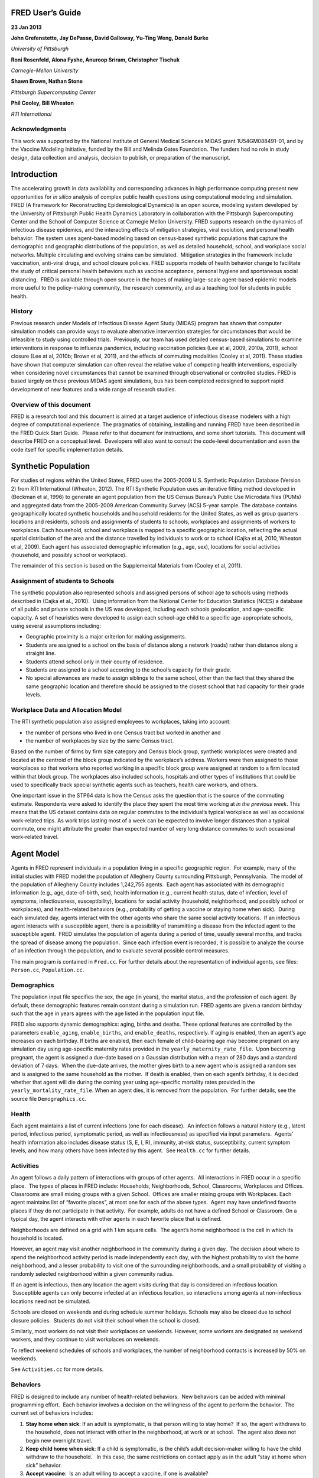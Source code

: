 
FRED User’s Guide
=================

.. image:: whitespace.pdf
   :width: 3in
   :height: 0.25in

**23 Jan 2013**

.. image:: whitespace.pdf
   :width: 3in
   :height: 0.25in

**John Grefenstette, Jay DePasse, David Galloway, Yu-Ting Weng, Donald Burke**

*University of Pittsburgh*

**Roni Rosenfeld, Alona Fyshe, Anuroop Sriram, Christopher Tischuk**

*Carnegie-Mellon University*

**Shawn Brown, Nathan Stone**

*Pittsburgh Supercomputing Center*

**Phil Cooley, Bill Wheaton**

*RTI International*

.. image:: whitespace.pdf
   :width: 3in
   :height: 4in

Acknowledgments
---------------

This work was supported by the National Institute of General Medical
Sciences MIDAS grant 1U54GM088491-01, and by the Vaccine Modeling
Initiative, funded by the Bill and Melinda Gates Foundation. The funders
had no role in study design, data collection and analysis, decision to
publish, or preparation of the manuscript.

.. raw:: pdf

    PageBreak

Introduction
============

The accelerating growth in data availability and corresponding advances
in high performance computing present new opportunities for *in silico*
analysis of complex public health questions using computational modeling
and simulation. FRED (A Framework for Reconstructing Epidemiological
Dynamics) is an open source, modeling system developed by the University
of Pittsburgh Public Health Dynamics Laboratory in collaboration with
the Pittsburgh Supercomputing Center and the School of Computer Science
at Carnegie Mellon University. FRED supports research on the dynamics of
infectious disease epidemics, and the interacting effects of mitigation
strategies, viral evolution, and personal health behavior. The system
uses agent-based modeling based on census-based synthetic populations
that capture the demographic and geographic distributions of the
population, as well as detailed household, school, and workplace social
networks. Multiple circulating and evolving strains can be simulated.
 Mitigation strategies in the framework include vaccination, anti-viral
drugs, and school closure policies. FRED supports models of health
behavior change to facilitate the study of critical personal health
behaviors such as vaccine acceptance, personal hygiene and spontaneous
social distancing.  FRED is available through open source in the hopes
of making large-scale agent-based epidemic models more useful to the
policy-making community, the research community, and as a teaching tool
for students in public health.

History
-------

Previous research under Models of Infectious Disease Agent Study (MIDAS)
program has shown that computer simulation models can provide ways to
evaluate alternative intervention strategies for circumstances that
would be infeasible to study using controlled trials.  Previously, our
team has used detailed census-based simulations to examine interventions
in response to influenza pandemics, including vaccination policies (Lee
at al, 2009, 2010a, 2011), school closure (Lee at al, 2010b; Brown et
al, 2011), and the effects of commuting modalities (Cooley at al, 2011).
These studies have shown that computer simulation can often reveal the
relative value of competing health interventions, especially when
considering novel circumstances that cannot be examined through
observational or controlled studies. FRED is based largely on these
previous MIDAS agent simulations, bus has been completed redesigned to
support rapid development of new features and a wide range of research
studies.

Overview of this document
-------------------------

FRED is a research tool and this document is aimed at a target audience
of infectious disease modelers with a high degree of computational
experience. The pragmatics of obtaining, installing and running FRED
have been described in the FRED Quick Start Guide.  Please refer to that
document for instructions, and some short tutorials.  This document will
describe FRED on a conceptual level.  Developers will also want to
consult the code-level documentation and even the code itself for
specific implementation details.

.. raw:: pdf

    PageBreak

Synthetic Population
====================

For studies of regions within the United States, FRED uses the 2005-2009
U.S. Synthetic Population Database (Version 2) from RTI International
(Wheaton, 2012). The RTI Synthetic Population uses an iterative fitting
method developed in (Beckman et al, 1996) to generate an agent
population from the US Census Bureau’s Public Use Microdata files (PUMs)
and aggregated data from the 2005-2009 American Community Survey (ACS)
5-year sample. The database contains geographically located synthetic
households and household residents for the United States, as well as
group quarters locations and residents, schools and assignments of
students to schools, workplaces and assignments of workers to
workplaces. Each household, school and workplace is mapped to a specific
geographic location, reflecting the actual spatial distribution of the
area and the distance travelled by individuals to work or to school
(Cajka et al, 2010, Wheaton et al, 2009). Each agent has associated
demographic information (e.g., age, sex), locations for social
activities (household, and possibly school or workplace).

The remainder of this section is based on the Supplemental Materials
from (Cooley et al, 2011).

Assignment of students to Schools
---------------------------------

The synthetic population also represented schools and assigned persons
of school age to schools using methods described in (Cajka et al.,
2010).  Using information from the National Center for Education
Statistics (NCES) a database of all public and private schools in the US
was developed, including each schools geolocation, and age-specific
capacity. A set of heuristics were developed to assign each school-age
child to a specific age-appropriate schools, using several assumptions
including:

-  Geographic proximity is a major criterion for making assignments.

-  Students are assigned to a school on the basis of distance along a
   network (roads) rather than distance along a straight line.

-  Students attend school only in their county of residence.

-  Students are assigned to a school according to the school’s capacity
   for their grade.

-  No special allowances are made to assign siblings to the same school,
   other than the fact that they shared the same geographic location and
   therefore should be assigned to the closest school that had capacity
   for their grade levels.

Workplace Data and Allocation Model
-----------------------------------

The RTI synthetic population also assigned employees to workplaces,
taking into account:

-  the number of persons who lived in one Census tract but worked in
   another and

-  the number of workplaces by size by the same Census tract.

Based on the number of firms by firm size category and Census block
group, synthetic workplaces were created and located at the centroid of
the block group indicated by the workplace’s address. Workers were then
assigned to those workplaces so that workers who reported working in a
specific block group were assigned at random to a firm located within
that block group. The workplaces also included schools, hospitals and
other types of institutions that could be used to specifically track
special synthetic agents such as teachers, health care workers, and
others.

One important issue in the STP64 data is how the Census asks the
question that is the source of the commuting estimate. Respondents were
asked to identify the place they spent the most time working at *in the
previous week*. This means that the US dataset contains data on regular
commutes to the individual’s typical workplace as well as occasional
work-related trips. As work trips lasting most of a week can be expected
to involve longer distances than a typical commute, one might attribute
the greater than expected number of very long distance commutes to such
occasional work-related travel.

.. raw:: pdf

    PageBreak

Agent Model
===========

Agents in FRED represent individuals in a population living in a
specific geographic region.  For example, many of the initial studies
with FRED model the population of Allegheny County surrounding
Pittsburgh, Pennsylvania.  The model of the population of Allegheny
County includes 1,242,755 agents.  Each agent has associated with its
demographic information (e.g., age, date-of-birth, sex), health
information (e.g., current health status, date of infection, level of
symptoms, infectiousness, susceptibility), locations for social activity
(household, neighborhood, and possibly school or workplaces), and
health-related behaviors (e.g., probability of getting a vaccine or
staying home when sick).  During each simulated day, agents interact
with the other agents who share the same social activity locations.  If
an infectious agent interacts with a susceptible agent, there is a
possibility of transmitting a disease from the infected agent to the
susceptible agent.  FRED simulates the population of agents during a
period of time, usually several months, and tracks the spread of disease
among the population.  Since each infection event is recorded, it is
possible to analyze the course of an infection through the population,
and to evaluate several possible control measures.          

The main program is contained in ``Fred.cc``. For further details about
the representation of individual agents, see files: ``Person.cc``,
``Population.cc``.

Demographics
------------

The population input file specifies the sex, the age (in years), the
marital status, and the profession of each agent. By default, these
demographic features remain constant during a simulation run. FRED
agents are given a random birthday such that the age in years agrees
with the age listed in the population input file.

FRED also supports dynamic demographics: aging, births and deaths. These
optional features are controlled by the parameters ``enable_aging``,
``enable_births``, and ``enable_deaths``, respectively. If aging is
enabled, then an agent’s age increases on each birthday. If births are
enabled, then each female of child-bearing age may become pregnant on
any simulation day using age-specific maternity rates provided in the
``yearly_maternity_rate_file``.  Upon becoming pregnant, the agent is
assigned a due-date based on a Gaussian distribution with a mean of 280
days and a standard deviation of 7 days.  When the due-date arrives, the
mother gives birth to a new agent who is assigned a random sex and is
assigned to the same household as the mother.  If death is enabled, then
on each agent’s birthday, it is decided whether that agent will die
during the coming year using age-specific mortality rates provided in
the ``yearly_mortality_rate_file``. When an agent dies, it is removed
from the population.  For further details, see the source file
``Demographics.cc``.

Health
------

Each agent maintains a list of current infections (one for each
disease).  An infection follows a natural history (e.g., latent period,
infectious period, symptomatic period, as well as infectiousness) as
specified via input parameters.  Agents’ health information also
includes disease status (S, E, I, R), immunity, at-risk status,
susceptibility, current symptom levels, and how many others have been
infected by this agent.  See ``Health.cc`` for further details.

Activities
----------

An agent follows a daily pattern of interactions with groups of other
agents.  All interactions in FRED occur in a specific place.  The types
of places in FRED include: Households, Neighborhoods, School,
Classrooms, Workplaces and Offices. Classrooms are small mixing groups
with a given School.  Offices are smaller mixing groups with Workplaces.
Each agent maintains list of “favorite places”, at most one for each of
the above types.  Agent may have undefined favorite places if they do
not participate in that activity.  For example, adults do not have a
defined School or Classroom. On a typical day, the agent interacts with
other agents in each favorite place that is defined.

Neighborhoods are defined on a grid with 1 km square cells.  The agent’s
home neighborhood is the cell in which its household is located.

However, an agent may visit another neighborhood in the community
during a given day.  The decision about where to spend the neighborhood
activity period is made independently each day, with the highest
probability to visit the home neighborhood, and a lesser probability to
visit one of the surrounding neighborhoods, and a small probability of
visiting a randomly selected neighborhood within a given community
radius.

If an agent is infectious, then any location the agent visits during
that day is considered an infectious location.  Susceptible agents can
only become infected at an infectious location, so interactions among
agents at non-infectious locations need not be simulated.

Schools are closed on weekends and during schedule summer holidays.
Schools may also be closed due to school closure policies.  Students do
not visit their school when the school is closed.

Similarly, most workers do not visit their workplaces on weekends.
However, some workers are designated as weekend workers, and they
continue to visit workplaces on weekends.

To reflect weekend schedules of schools and workplaces, the number of
neighborhood contacts is increased by 50% on weekends.

See ``Activities.cc`` for more details.

Behaviors
---------

FRED is designed to include any number of health-related behaviors.  New
behaviors can be added with minimal programming effort.  Each behavior
involves a decision on the willingness of the agent to perform the
behavior.  The current set of behaviors includes:

#. **Stay home when sick**: If an adult is symptomatic, is that person
   willing to stay home?  If so, the agent withdraws to the household,
   does not interact with other in the neighborhood, at work or at
   school.  The agent also does not begin new overnight travel.

#. **Keep child home when sick**: If a child is symptomatic, is the
   child’s adult decision-maker willing to have the child withdraw to
   the household.   In this case, the same restrictions on contact apply
   as in the adult “stay at home when sick” behavior.

#. **Accept vaccine**:  Is an adult willing to accept a vaccine, if one
   is available?

#. **Accept vaccine for child**: This is the adult’s willingness to have
   a child vaccinated.

#. **Accept another vaccine dose**: If a vaccine requires more than one
   dose, is the agent willing to accept an additional dose?

#. **Accept another vaccine does for child**:  Same as above, but the
   decision is made by an adult on behalf of a child.

Future behaviors may include: wearing a face mask; taking anti-viral
prophylaxis; staying home when well; keeping children home when well;
avoiding travel; avoiding neighborhood contacts; hand-washing; and
others.

Adult Decision-makers for Children
~~~~~~~~~~~~~~~~~~~~~~~~~~~~~~~~~~

The FRED synthetic population includes information giving the
relationship of each member of the household to the Householder
(typically, the owner of the house or the head of the household.)  This
information is used to assign an adult in the household as the
responsible decision-maker for the health-related behaviors of each
child in the household.  The rules for selecting the adult
decision-maker for each child are as follows:

#. If the Householder is the parent (natural parent, adoptive parent,
   step-parent) of the child, then the Householder is designated the
   child’s decision-maker.

#. If the Householder is the grandparent of the child and there is an
   adult in the householder who is a child of the Householder, then the
   first such adult is designated as the decision-maker for the child.
    Note that the household relationship data does not provide enough
   information to determine whether such an adult is actually the parent
   of the child in question.

#. If the Householder is the grandparent of the child and not plausible
   adult parent is present in the household, then the Householder is
   designated the decision-maker for the child.

#. Otherwise, a random adult in the household is designated as the
   decision-maker for the child.

The rules above permit multiple decision-makers per household.  No
preference is made on the basis of sex or age, other than that each
decision-maker is an adult (i.e., at least 18 years old.)

Behavior Strategies
~~~~~~~~~~~~~~~~~~~

How real people make health decisions is an active area of research
without an obvious consensus theory.  Indeed, it seems likely that
different people use different methods to come to decisions about
health-related behavior. FRED agents can apply a variety of strategies
to determine their willingness to adopt a given behavior. Each agent may
revisit its willingness to perform the give behavior. Thus each strategy
specification includes a frequency parameter that determines how often
agents make decisions about their willingness to perform the behavior.

#. **Refuse**: Agent is never willing to perform the given behavior.

#. **Accept**: Agent is always willing to perform the given behavior.

#. **Flip Behavior**: Agent is assigned a fixed probability *p* of being
   willing to perform the given behavior.  The agent revisits its
   willingness to perform the behavior according to the frequency
   parameter.

#. **Imitate Prevalence**:  The agent is assigned an initial probability
   *p* of being willing to perform the given behavior. The agent
   revisits its willingness to perform the behavior according to the
   frequency parameter.  When reconsidering the decision, the agent
   estimates the prevalence of willingness among the agents in its
   social networks: household, neighborhood, school and workplace. The
   estimate is a weighted average of the actual prevalence in each
   group.  Given the weighted estimate, the agent adjusts its
   probability *p* toward the perceived prevalence.  For example, if the
   agent perceives that the prevalence of willingness is 0.75, then it
   adjusts its own probability to be closer to 0.75.

#. **Imitate Consensus:** This strategy is similar to the Imitate
   Prevalence except that if the weighted estimate of prevalence exceeds
   a threshold, the agent adjusts its probability *p* toward 1;
   otherwise the agent adjusts its probability toward 0.  For example,
   if the agent’s threshold is 0.5, then if the agent perceives that the
   majority of its associates is willing to perform the behavior then
   the agent becomes more likely to accept the behavior; otherwise the
   agent becomes more likely to refuse the behavior.

#. **Imitate by Count**:  This strategy is similar to the Imitate
   Consensus except that if the weighted number of nearby agents exceeds
   a threshold, the agent adjusts its probability *p* toward 1;
   otherwise the agents adjusts its probability toward 0.  For example,
   if the agent’s threshold is 3.0, then if the agent perceives that at
   least three its associates is willing to perform the behavior then
   the agent becomes more likely to accept the behavior; otherwise the
   agent becomes more likely to refuse the behavior.

#. **Health Belief Model**:  According the Health Belief Model, people
   make health behavior decision based on several specific
   considerations: susceptibility, severity, benefits, and barriers.

   #. *Perceived Susceptibility* refers to the person estimate of how
      likely he or she is to become adversely affected by the disease or
      condition;

   #. *Perceived Severity* refers to the level of adverse consequences
      that are likely if the person become affected;

   #. *Perceived Benefits* refers to the estimated protective effects of
      the behavior; and

   #. *Perceived Barriers* refers to the conditions that may prevent the
      agent from perform the behavior.

These constructs are clearly specific to the particular health behavior
under consideration, so including an HBM strategy for a particular
behavior in FRED requires customized programming.  However, once the
perceptions are computed, they can be combined into a decision rule
using formulas developed by David Durham (Durham, 2010).  These formulas
have been implemented in the FRED Behavior module, and are controlled by
run-time parameters. (See Parameters Section.)

Each agent is assigned a strategy independently for each behavior
defined for that agent.

Population-Level Market Shares
~~~~~~~~~~~~~~~~~~~~~~~~~~~~~~

For each behavior in FRED, the user may specify the fraction of the
population using each strategy for that behavior.  For example, it might
be desirable to investigate the effect of varying the fraction of the
population using the **Accept**, **Refuse**, and **Imitate Consensus**
strategies. The user can specify a given distribution, for example,
20% of the population adopts the **Accept** strategy, 30% adopts the
**Refuse** strategy, and 50% adopt the **Imitate Consensus** strategy
for a given behavior.  The share of the population can be specified
separately for each behavior.

See files ``Behavior.cc``, ``Health_Belief_Model.cc`` and
``Random_Behavior_Model.cc`` for further details.

.. raw:: pdf

    PageBreak

Place Model
===========

All infections in FRED are transmitted from one agent to another in some
particular place. The types of places in FRED include: Households,
Neighborhoods, School, Classrooms, Workplaces and Offices. The synthetic
population files specify the households, school and workplaces in the
modeled region. Neighborhoods, classrooms, and office are created by
FRED using the methods described below.

Neighborhoods are defined on a grid with 1 km square cells.  The agent’s
home neighborhood is the cell in which its household is located.
However, an agent may visit another neighborhood in the community during
a given day. (See Agent Model section.)

Classrooms are small mixing groups with a given school.  Classrooms are
defined by dividing up all the students who attend a given school into
separate age groups.  Each age group is divided into classroom groups of
up to 40 students.  A student interacts with the students assigned to
the same classroom for the entire school year.  A student also interacts
(with a separate probability) with all the students attending the same
school.

Offices are small mixing groups with a given workplace.  Offices are
defined by dividing up all the workers in a given workplace groups of up
to 50 workers.  A worker interacts with the other workers in the same
office, and, with a separate rate, with all workers in the same
workplace.

School and classrooms are closed on weekends, during scheduled summer
breaks, and possibly due to school closure policies.

For further details, see files: ``Place_List.cc``, ``Place.cc``,
``Household.cc``, ``Neighborhood.cc``, ``School.cc``, ``Classroom.cc``,
``Workplace.cc``, ``Office.cc``.

.. raw:: pdf

    PageBreak

Disease Model
=============

FRED supports multiple diseases circulating in the same population.
Each Disease has separate parameters specifying transmissibility,
mortality rate, its natural history (e.g., latent period, infectious
period, symptomatic period). See ``Disease.cc``

Each disease has an associated Epidemic object that keeps track of
population level statistics associated with the disease, such as the
number of agents that are Susceptible, Exposed, Infectious and
Recovered. The Epidemic object prints out the daily reports to the
output file. See ``Epidemic.cc``.

Transmission Model
------------------

The core phenomenon of an epidemic in FRED is the spread of an infection
from one agent to another in a particular place. Each type of place
represents a distinct environment for the spread of infection. Each
type of place is characterized by two sets of numeric parameters:

-  the number of contacts per infectious person per day, and

-  the probability that a contact transmits an infection

The number of contacts per day for each type of place is a tunable
parameter, and is set through the process described in the Calibration
Section.

The transmission probability for a give place type generally depends on
the age of the infectious person and the susceptible person.  These are
specified as vector input parameters.

The key method implementing infection is called
``Place::spread_infection()`` in ``Place.cc``. This method is called
once a day for each infectious place (having at least one infectious
visitor). The method follows the following procedure:

::

  For each infectious person i, the expected number of contacts is:
      Num_contacts(i) = Trans(D) * CR(P) * Inf(i) * S(P)/N(P)
      where:
	Trans(D) = the transmissibility factor for disease D,
      	CR(P) = the contact rate for place P,
      	Inf(i) = the infectivity of agent i,
      	S(P) = the number of susceptible agents visiting place P, and
      	N(P) = the number of total agents who usually visit place P

  For contact number 1 .. Num_contacts(i)
    pick a susceptible agent j from today’s visitors;
    let PROB = Trans_prob(i.j) \* Sus(j)
    where
	Trans_prob(i.j) = the transmission probability from i to j, and
	Sus(j) = the susceptibility of agent j.
    If a random number R is less than PROB, then agent i infects agent j.

For further details, see ``Place.cc``, ``Household.cc``

Pandemic influenza model parameterization
-----------------------------------------

FRED is parameterized for a default pandemic influenza strain following
the process described in (Cooley P, Brown S, Cajka J, Chasteen B,
Ganapathi L, Grefenstette J, Hollingsworth CR, Lee BY, Levine B, Wheaton
WD, Wagener DK. The Role of Subway Travel in an Influenza Epidemic: A
New York City Simulation. J Urban Health. 2011 Aug 9. [Epub ahead of
print] PubMed PMID: 21826584.)  Paraphrasing the Supplementary Material
from (Cooley et al, 2011):

The pandemic was assumed to have the age-dependent attack rate pattern
of the historical 1957-8 “Asian” influenza A (H2N2), see Longini et al.
 Accordingly, we calibrated our model using the Ferguson et al. approach
from historical (1957–58, 1968–69) influenza pandemics. We specifically
used the 30–70 rule developed by Ferguson et al. in which 70% of all
transmission occurred outside the household: 33% in the general
community and 37% in schools and workplaces.

Following (Cooley et al, 2011), we adopted that additional requirement
that transmission rates in schools are double those in workplaces.
Calibrating the model involved targeting an epidemic with a 33% attack
rate (AR) consistent with the age specific parameters derived from the
1957-58 pandemic. Daily contact rates were treated as endogenous
parameters and were interpreted as the daily contact rates that
reproduced a pandemic with a 33% AR in a population with no acquired
immunity and satisfied the 30–70 rule. Therefore, our estimated contact
patterns produced an epidemic designed to be similar in transmissibility
to the 1957–58 epidemic with an AR of 33% and a basic reproductive rate
(R0) of approximately 1.4.

The calibration process using the Allegheny County synthetic population
results in the following default parameters::

	neighborhood_contacts[0] = 42.478577
	school_contacts[0] = 14.320478
	workplace_contacts[0] = 1.589467

By default, the contact rates for classrooms are double those for the
school in general.  Likewise, the contact rates for office are double
those for workplaces in general.  These heuristic are based on the idea
that individuals sustain more contacts within thei smaller mixing groups
at school and at work.

As in (Cooley et al, 2011) we assumed that 50% of sick individual stay
at home and do not interact with anyone outside of the household. Note
that our default school absentee rate is generally lower than other
models (e.g., Ferguson et al. use a 90% absentee rate). Additionally, we
assumed that all community contacts increase by 50% on weekends.

Contacts within Household
~~~~~~~~~~~~~~~~~~~~~~~~~

Calibration to the 30-70 target criteria was impossible unless within
household contacts were treated differently than other locations.
Following (Cooley at al, 2011), we assumed that each pair of agents
within a household make contact each day with a specified probability.
This probability is tunes as part of the calibration step to achieve
the 30-70 target distribution. The resulting contact probability for
Allegheny County is::

	  household_contacts[0] = 0.198226

.. raw:: pdf

    PageBreak

Interventions
=============

Vaccines
--------

FRED provides a fairly robust capability for simulating the use of
vaccines during a pandemic.  Multiple vaccines can be simulated
simultaneously, with differing administration schedules and target
groups, and with different efficacies.  Each vaccine can also have
multiple doses and be restricted by age.  It is also possible to model
varied vaccines schedules by day.   Prioritization by age groups, or by
ACIP recommendation is available with the capability to vaccinate only
the priority group.  Currently, vaccines can only be applied to one
disease.

Vaccines in FRED are currently modeled as so-called “all or nothing”
vaccines.  Each vaccine is given an age-specific efficacy and efficacy
delay.  When an agent takes a vaccine, there is a random draw to
determine whether the vaccine will be efficacious for that agent.  If it
is not, then the vaccine has no effect until another vaccine or dose is
administered.  If the vaccine dose is efficacious, then the agent will
become immune to the disease after the specified efficacy delay.  As in
real life, the agent has no knowledge as to whether their dose of
vaccine was efficacious, and so if they are exposed after a failed
vaccine or during the delay period, they may get sick from the disease.

Vaccination programs currently implemented can be thought of as mass
vaccination strategies.  At the beginning of the simulation, a set of
queues is set up based on prioritization of the agents.  These queues
are then randomized and as vaccines are put into the system, agents can
choose whether or not to accept a vaccine.  To determine this decision,
the simulation can use a straight coverage probability, or a more
complex behavioral model.  Heads of households can make decisions for
younger members.

Antiviral drugs
---------------

TBD.

School closure
--------------

FRED includes two school closure policies: global and individual. There
are two triggers for the global school closure policy
(``school_closure_policy = global``). First, all schools decide to close
on the simulation day specified by the parameter ``school_closure_day``,
unless that parameter is negative. Second, all schools decide to close
if the population attack rate exceeds a threshold
(``school_closure_threshold``). With either trigger, school closure is
delayed by a number of days indicated by parameter
``school_closure_delay``. Schools reopen after a number of days
indicated by parameter ``school_closure_period``.

If the individual school closure policy is selected
(``school_closure_policy = individual``), then each school is closed if
the attack rate within the school exceeds a threshold
(``school_closure_threshold``). School closure is delayed by a number of
days indicated by parameter ``school_closure_delay``. Schools reopen
after a number of days indicated by parameter ``school_closure_period``,
but may close again if the school attack rate exceeds the threshold.

The default is no school closure policy: ``school_closure_policy =
none``

School are always closed on weekends. All schools also close for the
summer if the parameter ``school_summer_schedule`` is set. In that case,
schools are closed between the dates specified by parameters
``school_summer_start`` and ``school_summer_end``, inclusive.

For details, see ``School.cc``.

Future Interventions
--------------------

It is planned to include other interventions in FRED, including:
quarantine; travel restrictions; environmental interventions (e.g.,
vector control); behavioral changes; official announcements and
warnings; and education campaigns.

.. raw:: pdf

    PageBreak

Geography and Travel
====================

FRED represents geography as a hierarchy of fixed square grids.
Currently there are three layers in the hierarchy, called Large Grid,
Grid, and Small Grid.

The Large Grid consists of 20km x 20km cells by default. The Large Grid
is aligned global geo-coordinate system. Cells in the Large Grid store
the population count for the cell, along with a vector of all persons
residing in that cell. The Large Grid can also be used to store
climate or other environmental profiles (see **Seasonality** below).

The medium grid, called ``Grid``, consists of 1km x 1km cells by default.
 These cells function as neighborhood units, and store information about
the preferred schools and workplaces attended by people living with the
cells. This information is used when agents need to change schools, or
leave school and start to work.

The Small Grid consists of 10m x 10m cells.  In the future, these cells
will store fine-resolution information like the number of mosquitoes and
the presence of water containers.

For further details, see source files: ``Large_Grid.cc``, ``Large_Cell.cc``,
``Grid.cc``, ``Cell.cc``, ``Small_Grid.cc``, ``Small_Cell.cc``.

As an optional feature, agents can travel overnight for one or more
days.  When an agent is on overnight travel, the traveling agent (called
the “visitor”) resides in the household associated with another agent
(called the “visited agent”).  The visitor interacts with agents in the
visited agent’s household and neighborhood.  If the visitor is employed,
then the visitor also interacts with the visited agent’s office and
workplace.  Visitors do not attend school while traveling.

If travel is enabled, two additional input files are required, a cell
population file and a trip list file.  The cell population file contains
the total population for each cell, considering the entire U.S.
population.  The trip list file contains a large sample of trips from
one cell to another.  This file covers the entire U.S.  The trip file
can contain samples based on data obtained from air travel databases or
from any other source considered appropriate. The current default is a
sample of 5 million cell-to-cell trips based on a gravity model of
travel, using the formula::

	Prob_travel(i,j) = Pop(i) * Pop(j) / (K * Distance(i,j))

where ``Pop(i)`` is the total population residing in cell ``i`` (derived from
the entire U.S. synthetic population), ``Distance(i,j)`` is the distance in
kilometers between the center of cells ``i`` and ``j``, and ``K`` is a normalization
factor so that ``Prob_travel(i,j)`` sums to 1.0.  Given the pdf defined by
the above formula, we select 5 million trips (with replacement) and
store these in the trip list file.

During the ``Travel::setup()`` method, the trip list sample is read, and
those trips involving the model region are retained.  The number of
daily trips involving the population in the model region is proportional
to the fraction of the retained trips.  The goal is that the expected
number of overnight trips involving agents in the modeled regions
remains invariant, regardless of the size of the model region.

The cell population file is used to set the probability of initiating a
trip between two cells.  If a trip between cells ``i`` and ``j`` is selected, it
is only initiated with probability ``dens(i) * dens(j)``, where ``dens(i)`` is
the fraction of the total population in cell ``i`` that actually occurs in
the synthetic population for the current model region.  For example, if
cell ``i`` is on the border of the model region and happens to contains only
50% of the entire cell population according to the current model
population, then the probability of any trip to or from cell ``i`` is
reduced by 50%.

.. raw:: pdf

    PageBreak

Seasonality and Climate
=======================

It is possible to alter the transmissibility of diseases througout the
simulation run.  A time-series profile of seasonality values that are
used to scale the disease transmissibility is specified with the
parameter ``seasonality_timestep_file``.  This file allows recurring
seasonal forcing patterns to be given using Month-Day calendar dates or
'simulation days'.  Optionally, the seasonality multiplier may be varied
over FRED's **Large Grid** layer.  The format of the
``seasonality_timestep_file`` is similar to that of the
``multistrain_timestep_file`` and is described in detail below.

Seasonality vs. Climate
-----------------------

The Seasonality feature of FRED has two basic modes of operation: the
default in which the seasonality values are interpreted simply as direct
multipliers to transmissibility and another ('**climate mode**') in
which the values in the profile are interpreted as absolute (specific)
humidity and transformed according to a Disease-specific function
hardcoded in the **Disease** class.

The default function found in ``Disease.cc`` is::

    multiplier = exp(((seasonality_Ka * seasonality_value) + seasonality_Kb)) + seasonality_min

The parameters govern the interpretation of the values given in the 
``seasonality_timestep_file`` are described in below.

.. raw:: pdf

    PageBreak

Run-time Parameters
===================

The run-time parameters for FRED are contained in two parameter files.
The first file is ``$FRED_HOME/input_files/params.default`` and
contains the default values of all defined run-time parameters. This
file should not be modified by the user. The second file is usually called
``params`` and contains any parameter values that override the default
values. The ``params`` file must exist but it may be empty.

Both files have the same format. Lines that begin with a ``#`` character
are considered comments and are ignored. Parameters with scalar values
are specified with lines of the form:

``<name> = <value>``

For example::

  days = 100
  diseases = 1
  city = Pittsburgh, PA

Some parameters are vector valued, in which case the format is:

``<`` *name* ``> = <`` *size* ``>`` *v_1 v_2 ... v_size*

For example::

  # cdf of trip duration in days
  travel_duration = 6 0 0.2 0.4 0.6 0.8 1.0

If a parameter appears more than once in a parameter file, the last
setting takes precedence. If a parameter appears in both
``params.default`` and ``params``, the value in ``params`` overrides the
value in ``params.default``.

Simulation Setup Parameters
---------------------------

Table 5.1: Simulation Setup Parameters
~~~~~~~~~~~~~~~~~~~~~~~~~~~~~~~~~~~~~~

+---------------------------------------+----------+---------------------------------------------------------------------------------+
| Parameter = <default value>           | Type     | Definition and Notes                                                            |
+=======================================+==========+=================================================================================+
| ``diseases = 1``                                                                                                                   |
+---------------------------------------+----------+---------------------------------------------------------------------------------+
|                                       | int      | The number of diseases circulating in the population. Any  number of diseases   |
|                                       |          | is allowed.  Runtime and memory required is proportional to the number of       |
|                                       |          | diseases.                                                                       |
+---------------------------------------+----------+---------------------------------------------------------------------------------+
| ``days = 240``                                                                                                                     |
+---------------------------------------+----------+---------------------------------------------------------------------------------+
|                                       | int      | The number of days in a single simulation run. FRED runs for the given number   |
|                                       |          | of days regardless of the epidemic state (that is, FRED  does not stop early    |
|                                       |          | if no one is currently infected.)                                               |
+---------------------------------------+----------+---------------------------------------------------------------------------------+
| ``seed = 123456``                                                                                                                  |
+---------------------------------------+----------+---------------------------------------------------------------------------------+
|                                       | int      | The seed for the random number generator. The seed values for all runs of the   |
|                                       |          | simulation are based on the initial seed and the run number, and are            |
|                                       |          | independent of the number of random numbers generated in other runs.            |
+---------------------------------------+----------+---------------------------------------------------------------------------------+
| ``start_date = 2012-01-02``                                                                                                        |
+---------------------------------------+----------+---------------------------------------------------------------------------------+
|                                       | string   | Simulation start date in the format YYYY-MM-DD.                                 |
+---------------------------------------+----------+---------------------------------------------------------------------------------+
| ``rotate_start_date = 0``                                                                                                          |
+---------------------------------------+----------+---------------------------------------------------------------------------------+
|                                       | int      | Whether to rotate through 7 start dates on multiple runs                        |
+---------------------------------------+----------+---------------------------------------------------------------------------------+
| ``reseed_day = -1``                                                                                                                |
+---------------------------------------+----------+---------------------------------------------------------------------------------+
|                                       | int      | If ``reseed_day > -1``, start each run with the same random seed and then reset |
|                                       |          | the seed at day reseed_day. The effect is that the initial days will follow the |
|                                       |          | same trajectory, but the simulations will follow independent trajectories       |
|                                       |          | starting on ``reseed_day``. This permits estimation of conditional variance.    |
+---------------------------------------+----------+---------------------------------------------------------------------------------+
| ``use_mean_latitude = 0``                                                                                                          |
+---------------------------------------+----------+---------------------------------------------------------------------------------+
|                                       | int      | If ``use_mean_latitude = 1``, then the mean latitude in the households file     |
|                                       |          | is used for the planar projection from (longitude,latitude) to (x,y)            |
|                                       |          | coordinates.  This is recommended for regions substantially North or South      |
|                                       |          | from the US mean latitude.  If set to 0 (the default), then the mean US         |
|                                       |          | latitude is used.                                                               |
+---------------------------------------+----------+---------------------------------------------------------------------------------+
| ``grid_large_cell_size = 20.0``                                                                                                    |
+---------------------------------------+----------+---------------------------------------------------------------------------------+
|                                       | float    | Size of large-scale grid cells in km.                                           |
+---------------------------------------+----------+---------------------------------------------------------------------------------+
| ``grid_cell_size = 1.0``                                                                                                           |
+---------------------------------------+----------+---------------------------------------------------------------------------------+
|                                       | float    | Size of normal grid cells in km.                                                |
+---------------------------------------+----------+---------------------------------------------------------------------------------+
| ``grid_small_cell_size = 0.1``                                                                                                     |
+---------------------------------------+----------+---------------------------------------------------------------------------------+
|                                       | float    | Size of high resolution grid cells in km.                                       |
+---------------------------------------+----------+---------------------------------------------------------------------------------+
| ``enable_small_grid = 0``                                                                                                          |
+---------------------------------------+----------+---------------------------------------------------------------------------------+
|                                       | int      | If set, enables the high resolution geographical grid.                          |
+---------------------------------------+----------+---------------------------------------------------------------------------------+


Synthetic Population Parameters
-------------------------------

::

	# defaults to Allegheny County Population (Ver 2)
	synthetic_population_directory = $FRED_HOME/populations
	synthetic_population_id = 2005_2009_ver2_42003
	
	# If a city is named it overrides the synthetic_population_id parameter.
	# The city format is "name state_abbrevation", such as:
	# city = Pittsburgh PA
	city = none
	
	# If a county is named but a city is not, the county overrides the
	# synthetic_population_id parameter.
	# The county format is "name state_abbrevation", such as:
	# county = Allegheny County PA
	county = none
	
	# If a city or county is named, the pop_version_prefix will be prepended
	# to the FIPS code to form the synthetic_population_id
	synthetic_population_version = 2005_2009_ver2
	
	# If set, then all workers who have a workplace outside the location file
	# are assigned a random workplace in the location file.
	enable_local_workplace_assignment = 0
	
	# Neighborhood Activities
	community_distance = 20
	community_prob = 0.1
	home_neighborhood_prob = 0.5
	
	# Aging, Births and Deaths
	enable_aging = 0
	enable_births = 0
	enable_deaths = 0 
	enable_mobility = 0 
	enable_migration = 0 
	yearly_mortality_rate_file = none
	# yearly_mortality_rate_file = $FRED_HOME/input_files/mortality_rate.txt
	yearly_mobility_rate_file = none
	# yearly_mobility_rate_file = $FRED_HOME/input_files/mobility_rate.txt
	yearly_birth_rate_file = none
	# yearly_birth_rate_file = $FRED_HOME/input_files/birth_rate.txt
	birth_rate_multiplier = 1



Input File Parameters
---------------------

FRED requires several input files to describe the population of agents
and the locations they visit. Another input file specifies the number of
new cases that are seeded into the population on each simulation day.

There are several other optional input files that are required only if
certain features are enabled. The following table describes the input
file formats and related parameters.

Table 5.2: Input File Parameters
~~~~~~~~~~~~~~~~~~~~~~~~~~~~~~~~


+----------------------------------+----------+---------------------------------------------------------------------------------+
| Parameter                        | Type     | Definition and Notes                                                            |
+==================================+==========+=================================================================================+
| ``cell_popfile = $FRED_HOME/input_files/cell_pop.txt``                                                                        |
+----------------------------------+----------+---------------------------------------------------------------------------------+
|                                  | string   | *Optional file with the initial population per 20km-grid cell*                  |
|                                  |          |                                                                                 |
|                                  |          | **Format**: ``COL ROW POPULATION``                                              |
|                                  |          |                                                                                 |
|                                  |          | *Note*: ``Only used if enable_travel = 1``                                      |
+----------------------------------+----------+---------------------------------------------------------------------------------+
| ``tripfile = $FRED_HOME/input_files/trips.txt``                                                                               |
+----------------------------------+----------+---------------------------------------------------------------------------------+
|                                  | string   | *Optional file containing sample of trips between 20km-grid cells*              |
|                                  |          |                                                                                 |
|                                  |          | **Format**: ``SRC_COL SRC_ROW DEST_COL DEST_ROW``                               |
|                                  |          |                                                                                 |
|                                  |          | *Note*: Only used if ``enable_travel = 1``                                      |
+----------------------------------+----------+---------------------------------------------------------------------------------+
| ``primary_cases_file[d] = $FRED_HOME/input_files/primary_cases_schedule_0.txt *(for disease 0)*``                             | 
+----------------------------------+----------+---------------------------------------------------------------------------------+
|                                  | string   | *Required files giving the number of primary infections to introduce for each*  |
|                                  |          | *simulation day*                                                                |
|                                  |          |                                                                                 |
|                                  |          | **Format**:                                                                     |
|                                  |          | time step map *(see text)*                                                      |  
|                                  |          |                                                                                 |
|                                  |          | *Note*: *More extensive documentation of the extended format given below*       |
+----------------------------------+----------+---------------------------------------------------------------------------------+
| ``vaccination_capacity_file = $FRED_HOME/input_files/vaccination_capacity-0.txt *(for vaccine 0)*``                           |
+----------------------------------+----------+---------------------------------------------------------------------------------+
|                                  | string   | *Optional file giving vaccine availability*                                     |
|                                  |          |                                                                                 |
|                                  |          | **Format**: ``START_DAY NUMBER_OF_DOSES``                                       |
|                                  |          |                                                                                 |
|                                  |          | *Note*: The number of doses is added to the system capacity every day until     |
|                                  |          | the day given on the following line, or until the end of the simulation         |
+----------------------------------+----------+---------------------------------------------------------------------------------+
| ``yearly_birth_rate_file = $FRED_HOME/input_files/birth_rate.txt``                                                            |
+----------------------------------+----------+---------------------------------------------------------------------------------+
|                                  | string   | *Optional file containing age-specific birth rates for females*                 |
|                                  |          |                                                                                 |
|                                  |          | **Format**: ``AGE BIRTH_RATE`` where the rate is the probability of giving      |
|                                  |          | birth at the given age in years.                                                |
|                                  |          |                                                                                 |
|                                  |          | *Note*: Only used if ``enable_births = 1``                                      | 
+----------------------------------+----------+---------------------------------------------------------------------------------+
| ``yearly_mortality_rate_file = $FRED_HOME/input_files/mortality_rate.txt``                                                    |
+----------------------------------+----------+---------------------------------------------------------------------------------+
|                                  | string   | *Optional file containing age-related mortality rates*                          |
|                                  |          |                                                                                 |
|                                  |          | **Format**: ``AGE M_RATE F_RATE`` where the rates are for males and females     |
|                                  |          | of the given age in years.                                                      |
|                                  |          |                                                                                 |
|                                  |          | *Note*: Only used if ``enable_deaths = 1``                                      |
+----------------------------------+----------+---------------------------------------------------------------------------------+

Primary Cases File Format
-------------------------

The primary cases file is a required file giving the number of primary
infections to introduce for each simulation day.  The default format is::

  #line_format
  # the default 100 seeds on day zero...
  0 0 100

The full format is::

  start end attempts [ strain [ prob [ min [ lat lon radius ] ] ] ]

Only the first three fields are mandatory.  The first two fields give
the starting and ending day, and the third field specifies the number of
attempted infections per day. For each specified day we attempt to
generate new cases by randomly selecting agents (with replacement) and
infecting them if they are susceptible.  Note that the actual number of
infections may be less than the number of attempts because some selected
agents may already be infected or may be immune.  The process continues
until the end day indicated on the same line in the file, or until the
end of the simulation.

The fields others are optional, but if present, must be given in the
order above.  If a location is specified, then all three location fields
must be present (lat, lon & radius). The radius is specified in
kilometers. To disable geographic seeding either omit lat, lon & radius
or give a value for radius that is greater than 40075 or less than zero.

The example below will make 100 seeding attempts of strain 0 on day 0,
each with attempt probability of 1, requiring a minimum of 100
transmissions, all selected randomly from people whose households are
within 100km of the specified point.

::

  0 0 100 0 1 100 40.44181 -80.01278 100

Output Control Parameters
-------------------------

FRED produces several output files. The level of detail can be
controlled by the following parameters:

Table 5.3: Output Control Parameters
~~~~~~~~~~~~~~~~~~~~~~~~~~~~~~~~~~~~

+---------------------------------------+----------+---------------------------------------------------------------------------------+
| Parameter = <default value>           | Type     | Definition and Notes                                                            |
+=======================================+==========+=================================================================================+
| ``outdir = OUT``                                                                                                                   |
+---------------------------------------+----------+---------------------------------------------------------------------------------+
|                                       | string   | Directory containing the output files.  If the string beings with “/” it is     |
|                                       |          | interpreted as an absolute path. Otherwise, it is relative to the current       |
|                                       |          | working directory.                                                              |
+---------------------------------------+----------+---------------------------------------------------------------------------------+
| ``verbose = 1``                                                                                                                    |
+---------------------------------------+----------+---------------------------------------------------------------------------------+
|                                       | int      | If set, print information for monitoring system progress to the standard        |
|                                       |          | output. Higher values produce more output.                                      |
+---------------------------------------+----------+---------------------------------------------------------------------------------+
| ``debug = 0``                                                                                                                      |
+---------------------------------------+----------+---------------------------------------------------------------------------------+
|                                       | int      | If set, print verbose debugging output to stdout. Higher values produce more    |
|                                       |          | output.                                                                         |
+---------------------------------------+----------+---------------------------------------------------------------------------------+
| ``track_infection_events = 0``                                                                                                     |
+---------------------------------------+----------+---------------------------------------------------------------------------------+
|                                       | int      | If set, then a file called ``infections<n>.txt`` is created for ``run <n>``.    |
|                                       |          | This file contains one line per disease transmission event, showing the id      |
|                                       |          | of the infector, the infectee, and various other information.  The format for   |
|                                       |          | the infections file is:                                                         |
|                                       |          |                                                                                 |
|                                       |          | ``DAY DISEASE_ID HOST_ID HOST_AGE`` ``INFECTOR_ID INFECTOR_AGE PLACE_ID``       |
|                                       |          |                                                                                 |
|                                       |          | If ``track_infection_events > 1``, additional data is written on each line.     |
|                                       |          | For further details, see: ``Infection.cc``.                                     |
+---------------------------------------+----------+---------------------------------------------------------------------------------+
| ``track_age_distribution = 0``                                                                                                     |
+---------------------------------------+----------+---------------------------------------------------------------------------------+
|                                       | int      |                                                                                 |
+---------------------------------------+----------+---------------------------------------------------------------------------------+
| ``track_household_distribution = 0``                                                                                               |
+---------------------------------------+----------+---------------------------------------------------------------------------------+
|                                       | int      |                                                                                 |
+---------------------------------------+----------+---------------------------------------------------------------------------------+
| ``track_network_stats = 0``                                                                                                        |
+---------------------------------------+----------+---------------------------------------------------------------------------------+
|                                       | int      |                                                                                 |
+---------------------------------------+----------+---------------------------------------------------------------------------------+
| ``report_age_of_infection = 0``                                                                                                    |
+---------------------------------------+----------+---------------------------------------------------------------------------------+
|                                       | int      |                                                                                 |
+---------------------------------------+----------+---------------------------------------------------------------------------------+
| ``report_place_of_infection = 0``                                                                                                  |
+---------------------------------------+----------+---------------------------------------------------------------------------------+
|                                       | int      |                                                                                 |
+---------------------------------------+----------+---------------------------------------------------------------------------------+
| ``report_presenteeism = 0``                                                                                                        |
+---------------------------------------+----------+---------------------------------------------------------------------------------+
|                                       | int      |                                                                                 |
+---------------------------------------+----------+---------------------------------------------------------------------------------+
| ``print_household_locations = 0``                                                                                                  |
+---------------------------------------+----------+---------------------------------------------------------------------------------+
|                                       | int      |                                                                                 |
+---------------------------------------+----------+---------------------------------------------------------------------------------+
| ``quality_control = 1``                                                                                                            |
+---------------------------------------+----------+---------------------------------------------------------------------------------+
|                                       | int      | If set, information about the size and age distribution for the various types   |
|                                       |          | of places is printed out in the Log file.                                       |
+---------------------------------------+----------+---------------------------------------------------------------------------------+
| ``rr_delay = 10``                                                                                                                  |
+---------------------------------------+----------+---------------------------------------------------------------------------------+
|                                       | int      | Identifies the number of days between the definition of a cohort and the        |
|                                       |          | reporting of that cohort’s reproductive rate in the output file.  See examples  |
|                                       |          | below.                                                                          |
+---------------------------------------+----------+---------------------------------------------------------------------------------+
| ``output_population = 0``                                                                                                          |
+---------------------------------------+----------+---------------------------------------------------------------------------------+
|                                       | int      | If set, a file containing the current population will be output periodically.   |
|                                       |          | See explanation below.                                                          |
+---------------------------------------+----------+---------------------------------------------------------------------------------+
| ``output_population_date_match = 01-01-*``                                                                                         |
+---------------------------------------+----------+---------------------------------------------------------------------------------+
|                                       | string   | If ``output_population`` is set, dump the population on any date that matches   |
|                                       |          | this string.  The format is ``DD-MM-YY``, with ``*`` matching any value.        |   
+---------------------------------------+----------+---------------------------------------------------------------------------------+
| ``pop_outfile = pop_out``                                                                                                          |
+---------------------------------------+----------+---------------------------------------------------------------------------------+ 
|                                       | string   | Name of population dump file.                                                   |
+---------------------------------------+----------+---------------------------------------------------------------------------------+

Output file format
------------------

The outfile (called ``out<n>.txt`` for run *n*) contains one line for each
simulation day of the run.  The format of the file is:

=================   =============================================================================
KEY                 VALUE
=================   =============================================================================
Day                 Current day counter
Str                 Disease id
S                   Number of agents in Susceptible state for this disease
E                   Number of agents in Exposed state
I                   Number of agents in Infectious state
I_s                 Number of Infectious agents who are symptomatic
R                   Number of agents in Removed (Recovered) state
M                   Number of agents that are Immune
C                   Number of current Cases (new E’s)
N                   Population size
AR                  Attack Rate
CI                  Number of new symptomatic cases
CAR                 Clinical attack rate
RR                  Reproductive rate
NR                  Number in the cohort used to compute RR
Day_of_week         Current day of week, e.g., Wed
Date                Calendar date associated with the simulation day, eg, 2011-01-05
Year                Epidemiological year
Week                Epidemiological week (1-53)
=================   =============================================================================

*Note*: ``RR`` is the reproductive rate observed for a cohort of individuals
who were exposed on the same day.  ``NR`` is the size of the cohort.  The
day for which the cohort is defined in given by the parameter ``rr_delay``.

The default is: ``rr_delay = 20``

This value means that on day 20 of the output file, the ``RR`` for the
cohort exposed on day 0 is reported.  On day 21, the cohort exposed on
day 1 is printed and so on.  The delay should be made long enough to
capture all the infectees of the cohort.

Periodic Population Dumps
-------------------------

If the parameter ``output_population = 1``, then a file will be written on
the start day, the end day, and on any day matching
``output_population_date_match parameter``.  The file will be a dump of
the population that will be identical to the input population file, but
will have additional fields for the classroom and office ids (which are
both set at runtime).

Global Compile-Time Constants
-----------------------------

MAX_NUM_DISEASES:
~~~~~~~~~~~~~~~~~

  For optimal performance, set this to the minimum value possible.
  The default value allows **four diseases**.
  Changing this values requires recompilation.

  This constant is defined in ``Global.h``.

print_household_locations
~~~~~~~~~~~~~~~~~~~~~~~~~

  if set, a file called ``households.txt`` is printed in the output
  directory with format:

  HOUSE_LABEL LON LAT  X Y ID GRID_ROW GRID_COL GRID_HOUSE_NUMBER

  ``print_household_locations = 0``

office_size: 
~~~~~~~~~~~~

  maximum number of workers per office.  If set to 0,
  then workplaces are not subdivided into offices.

  ``office_size = 50``

classroom_size: 
~~~~~~~~~~~~~~~

  maximum number of students per classroom.  If set
  to 0, then schools are not subdivided into classrooms.

  ``school_classroom_size = 40``

neighborhood: 
~~~~~~~~~~~~~

  When deciding where to spend an agent’s
  *neighborhood time*, there are parameters to control the probability
  of selecting a random cell within the *community*, defined by the
  parameter ``community_distance`` (in km), and the probability that the
  agent goes to its *home neighborhood* (where the household is).  The
  default parameters are:

  ``# neighborhood activities``
  ``community_distance = 20``
  ``community_prob = 0.1``
  ``home_neighborhood_prob = 0.5``

  That is, 50% of the time, the neighborhood is the cell surrounding the
  household, and 10% of the time it is a random cell within 20km of home.
  The other 40% are distributed uniformly in the 8 cells immediately
  surrounding the home cell.

Disease Model Parameters
------------------------

diseases:
~~~~~~~~~


  ``diseases = 1``

  Each disease is described by the following set of parameters, indexed by
  the disease number d, where d = 0,...,diseases-1.

primary_cases_file[d]:
~~~~~~~~~~~~~~~~~~~~~~

  The file containing the number of primary
  cases to be injected into the simulation during each day.

  ``primary_cases_file[0] = primary_case_schedule-0.txt``

  The ``primary_cases_file[d]`` follows the *Multistrain Timestep Map input format*.

trans[d]:
~~~~~~~~~

  The transmissibility of disease d relative to an arbitrary
  baseline.

  ``trans[0] = 1.0``

symp[d]:
~~~~~~~~

  The probability of an infected person becoming symptomatic

  ``symp[0] = 0.67``

mortality_rate[d]:
~~~~~~~~~~~~~~~~~~

  The probability of an infected person dying (Not
  currently implemented)

  ``mortality_rate[0] = 0.00001``

infection_model[d]: 
~~~~~~~~~~~~~~~~~~~

  Either ``0`` or ``1``.  Infection model 0 is a bifurcating
  model in which each infected agent passes through stages SEIR or SEiR,
  where “I” means infectious and symptomatic, and “i” means infectious but
  not symptomatic.  Infection model 1 is a sequential model in which
  infected agents pass through the stages SEiIR.  In any model, some
  stages may last for 0 days, except E, which always lasts at least 1 day.

  ``infection_model[0] = 0``

days_latent[d]: 
~~~~~~~~~~~~~~~

  discrete cdf for number of days between becoming
  exposed and becoming infectious.  With the values shown in the example
  below, there is an 80% chance of becoming infectious 1 day after
  exposure and a 20% chance of becoming infectious 2 days after exposure.

  ``days_latent[0] = 3  0 0.8 1.0``

days_asymp[d]: 
~~~~~~~~~~~~~~

  discrete cdf for number of days the agent is
  infectious but asymptomatic.  With the values shown in the example
  below, the default setting , the agent may be asymptomatic between 3 to
  6 days.

  ``day_asymp[0] = 7   0.0  0.0  0.0  0.3  0.7  0.9  1.0``

days_symp[d]: 
~~~~~~~~~~~~~

  discrete cdf for number of days the agent is
  infectious and symptomatic.  With the values shown in the example below,
  the default setting , the agent may be symptomatic between 3 to 6 days.

  ``day_symp[0] = 7   0.0  0.0  0.0  0.3  0.7  0.9  1.0``

immunity_loss_rate[d]: 
~~~~~~~~~~~~~~~~~~~~~~

  rate at which a person loses immunity after
  recovering from infection. If greater than 0.0, the number of days in
  state ’R’ is drawn from an exponential distribution with parameter
  ``1 / immunity_loss_rate``.

  ``immunity_loss_rate[0] = 0``

symp_infectivity[d]: 
~~~~~~~~~~~~~~~~~~~~

  multiplier for how infective a symptomatic agent is.

  ``symp_infectivity[0] = 1.0``

asymp_infectivity[d]: 
~~~~~~~~~~~~~~~~~~~~~

  multiplier for how infective an asymptomatic agent is.

  ``asymp_infectivity[0] = 0.5``

residual_immunity_ages[d]:
~~~~~~~~~~~~~~~~~~~~~~~~~~

  ``residual_immunity_ages[0] = 0``

residual_immunity_values[d]:
~~~~~~~~~~~~~~~~~~~~~~~~~~~~

  ``residual_immunity_values[0] = 0``

pregnancy_prob_ages:
~~~~~~~~~~~~~~~~~~~~

  ``pregnancy_prob_ages = 0``

pregnancy_prob_values:
~~~~~~~~~~~~~~~~~~~~~~

  ``pregnancy_prob_values = 0``

at_risk_ages[d]:
~~~~~~~~~~~~~~~~

  ``at_risk_ages[d] = 0``

at_risk_values[d]:
~~~~~~~~~~~~~~~~~~

  ``at_risk_values[d] = 0``

prob_stay_home: 
~~~~~~~~~~~~~~~

  The probability that a symptomatic agent stays home

  ``prob_stay_home = 0.5``

mutation_prob:
~~~~~~~~~~~~~~

  ``mutation_prob = 1 0.0``

Contact Rates
-------------

The following parameters determine the number of potentially infective
daily contacts between an infectious agent and a susceptible agent in a
given type of location.  The default values are calibrated for Allegheny
County using the bifurcating infection model (``infection_model = 0``).

household_contacts[d]:
~~~~~~~~~~~~~~~~~~~~~~

  contact rate for households.
  
  ``household_contacts[d] = 0.19``

neighborhood_contacts[d]: 
~~~~~~~~~~~~~~~~~~~~~~~~~

  contact rate for neighborhoods.
  
  ``neighborhood_contacts[0] = 42.32``

school_contacts[d]: 
~~~~~~~~~~~~~~~~~~~

  contact rate for schools.

  ``school_contacts[0] = 15.83``

workplace_contacts[d]: 
~~~~~~~~~~~~~~~~~~~~~~

  contact rate for workplaces.

  ``workplace_contacts[0] = 1.66``

classroom_contacts[d], office_contacts[0]:
~~~~~~~~~~~~~~~~~~~~~~~~~~~~~~~~~~~~~~~~~~

  By default, classroom contacts are double the school contacts, and
  office contacts are double the workplace contacts.  These defaults are
  indicated as follows:

  ``classroom_contacts[0] = -1``
  ``office_contacts[0] = -1``

  These defaults can be overridden if values other than -1 are provided in
  the params file.

weekend_contact_rate[d]: 
~~~~~~~~~~~~~~~~~~~~~~~~

  multiplier of neighborhood contacts on
  weekend.  The default is to increase weekend contacts by 50%:

  ``weekend_contact _rate[0] = 1.5``

Transmission probabilities
--------------------------

The following parameters determine the probability that a potentially
infective contact between an infectious agent and a symptomatic agent
actually results in an infection.   Transmission probabilities are
defined for a given group in a given type of location. Each parameter is
interpreted as a square matrix with the values given in row-order.  The
labels associated with the rows and columns (the groups) are specified
in the comments, and are defined in the class associated with the
parameter.  For example, the definition of elementary students is
defined in ``School.cc``. The defaults are::

  # groups = children adults
  household_prob[d] = 4 0.6 0.3 0.3 0.4
  neighborhood_prob[d] = 4 0.0048 0.0048 0.0048 0.0048

  # groups = adult_workers
  workplace_prob[d] = 1 0.0575
  office_prob[d] = 1 0.0575

  # groups = elem_students mid_students high_students teachers
  school_prob[d] = 16 0.0435 0 0 0 0 0.0375 0 0 0 0 0.0315 0 0 0 0 0.0575
  classroom_prob[d] = 16 0.0435 0 0 0 0 0.0375 0 0 0 0 0.0315 0 0 0 0 0.0575

Multistrain Timestep Map Format
-------------------------------

The first line of the timestep map file specifies the format to be used.

Currently ``#line_format`` is the only supported format.  Future work may
allow for some type of structured (key = value) format to permit more
detailed specification of seeding behavior.

Any line beginning with ``#`` is interpreted as a comment and ignored.
Every other line is interpreted as a seeding instruction and expected
to follow the format::

  start end attempts [ strain [ prob [ min [ lat lon radius ] ] ] ]

Mandatory Fields:
~~~~~~~~~~~~~~~~~

The first three fields (*start*, *end*, *attempts*) are mandatory.  The others
are optional, but, if present, must be given in the order above.

The *start* and *end* fields are indexed from zero and can be used to
specify a range of days beginning on *start* and continuing to *end*
(inclusive).  To specify seeding on a single day, set *start* equal to
*end*.

The *attempts* field determines the number of seeding attempts for the
given range of time steps.  If no further fields are present, this
number of individuals are randomly chosen with replacement from the
entire population and transmission of the disease is attempted.  Note
that sampling includes individuals who may already be infected; in this
case the actual number of new seeds may be less than the number
specified by *attempts*.

Optional Fields:
~~~~~~~~~~~~~~~~

The *strain* field gives the numeric id of the strain to be seeded for
this timestep.  If the *strain* field is not given, seeds will be strain
"0".

The *prob* field can be used to introduce some randomness into the number
of seeding events attempted at the time step.  With probability 1 - *prob*
each of the attempts specified by *attempt* will be skipped.

The *min* field can be used to ensure that a minimum number of attempts
actually result in transmission.  If specified, individuals will
continue (1000 additional times) to be selected from the population
until *min* number of successful transmissions have been created.  If 1000
additional selections from the population are insufficient to create the
specified minimum number of transmissions, a warning is given and
execution of the program continues.

The geographic area from which individuals are selected can be specified
by giving the coordinates of a point (lat, lon) and a *radius* specified
in kilometers.  When enabled, random sampling is restricted to only
those individuals whose households are located within the specified
area.

Additional information on the timestep map format may be found in
``README_Timestep_Maps``.

Seasonal Forcing Parameters:
----------------------------


enable_seasonality:
~~~~~~~~~~~~~~~~~~~

  Enables seasonality; if used without ``enable_climate = 1``, then the 
  values in the seasonality timestep file are interpreted as simple multipliers
  to transmissibility.

  **Default: 0**

enable_climate:
~~~~~~~~~~~~~~~

  Causes the seasonality values to be interpreted as absolute humidity.

  **Default: 0**

seasonality_timestep_file:
~~~~~~~~~~~~~~~~~~~~~~~~~~

  The seasonal forcing profile.  Sample profiles are available in:

  ``$FRED_HOME/input_files/seasonality_timestep``
  ``$FRED_HOME/input_files/seasonality_timestep_dateformat``

  **Default: none**

seasonality_multiplier_max[0]:
~~~~~~~~~~~~~~~~~~~~~~~~~~~~~~

  Disease specific constant used in calculation of transmissibility 
  multiplier when **climate** is enabled.

  **Default: 1**


seasonality_multiplier_min[0]:
~~~~~~~~~~~~~~~~~~~~~~~~~~~~~~

  Disease specific constant used in calculation of transmissibility 
  multiplier when **climate** is enabled.

  **Default: 1**


seasonality_multiplier_Ka[0]:
~~~~~~~~~~~~~~~~~~~~~~~~~~~~~

  Disease specific constant used in calculation of transmissibility 
  multiplier when **climate** is enabled.

  **Default: -180**


Seasonality Timestep Map:
-------------------------

The sample files   ``$FRED_HOME/input_files/seasonality_timestep`` and
``$FRED_HOME/input_files/seasonality_timestep_dateformat`` contain simple
profiles for both the climate and simple seasonal forcing modes of operation.
See comments within these files for more information.

IMPORTANT NOTE: The first line of the file must be "#line_format"!
All subsequent lines beginning with "#" are comments.

The **Seasonality_Timestep_Map** uses FRED's date format to specify the daily seasonality 
multiplier values (alternatively, integer values corresponding to the days
elapsed since the beginning of the simulation can be used for "start day"
and "end day").

The seasonality multiplier in this file follows a simple sine
wave, with a maximum on Jan. 1st and a minimimum on Jul. 1st.
No claims are made regarding realism (though this is a
common approximation).
 
Dates given in the format "mm-dd" will be recycled throughout the duration
of the simulation run.  It is also possible to explicity give the year
(yyyy-mm-dd), however those values will not be recycled.

It is also possible to mix the various formats in the same seasonality
input file.  If multiple entries overlap the same simulation day, the
effect is not additve: the last applicable value in the timestep file
will be used.

If multiple entries are given for the same time step, but the geopgraphic
coordinates are different, then the values are interpolated over the
large grid (using simple nearest-neighbor interpolation).

Timestep files such as this one can be generated easily using the **R**
programming language.  As an example:

::

  > formatted_dates = format.Date( seq.Date( as.Date("2012-01-01"), as.Date("2012-12-31"), by=1 ), "%m-%d" )
  > modulated_values = ( cos( seq( 0, 2*pi, by=2*pi/365 ) ) + 1 ) / 2
  > latitudes = rep( 40.440788, 366 )
  > longitudes = rep( -79.960199, 366 )

  > write.table(
      cbind( 
          formatted_dates,
          modulated_values,
          latitudes,
          longitudes
        ) [,c(1,1:4)],
      file='seasonality-sinewave', row.names=F, col.names=F, quote=F )



Modification of the above code should allow easy generation of any desired
seasonality profile.

**Example:**

::

  #
  # ################################################
  # ###### Seasonality Profile #####################
  # ################################################
  #
  # "start day" "end day" "seasonality multiplier" "latitude" "longitude"
  01-01 01-01 1 40.440788 -79.960199
  01-02 01-02 0.999925919604558 40.440788 -79.960199
  01-03 01-03 0.999703700369852 40.440788 -79.960199
  01-04 01-04 0.999333408144238 40.440788 -79.960199
  01-05 01-05 0.998815152653293 40.440788 -79.960199

Intervention Parameters
-----------------------

school closure parameters:
~~~~~~~~~~~~~~~~~~~~~~~~~~

::

  # set to 1 if schools closed during summer
  school_summer_schedule = 0

  # summer schedule dates (format MM-DD)
  school_summer_start = 06-01
  school_summer_end = 08-31
  school_closure_policy = none

  # school_closure_policy = global

  # school_closure_policy = individual

  # number of days to keep a school closed
  school_closure_period = 10

  # delay after reaching any trigger before closing schools
  school_closure_delay = 2

  # day to close school under global policy
  school_closure_day = 10

enable_vaccination:
~~~~~~~~~~~~~~~~~~~

  Set this parameter to enable vaccination.

  **Default: 0**

vaccine_tracefile:
~~~~~~~~~~~~~~~~~~

  If the value is “none”, no vaccine tracefiles
  are produced.  Otherwise, a vaccine tracefile is produced for each run
  in the directory given the outdir parameter. A vaccine tracefile
  contains one record for each agent, giving the agent’s vaccination
  history. Vaccine tracefiles are named ``vtrace1.txt``, ``vtrace2.txt``, etc.

  ``vaccine_trace = none``

number_of_vaccine: 
~~~~~~~~~~~~~~~~~~

  the number of types of vaccines that you would
  like to run in the simulation.  There needs to be a set of vaccine
  parameters for each vaccine in the system or the simulation will end in
  error.

  **Default: 0**

vaccine_prioritize_acip: 
~~~~~~~~~~~~~~~~~~~~~~~~

  Enable prioritization of vaccination by
  ACIP recommendations.  This includes persons aged 0-24, people deemed at
  risk for complications for influenza (see at_risk_ages and
  at_risk_values keywords), pregnant women (see pregnancy_prob_ages
  and pregnancy_prob_values keywords), and people over age 64.

  **Default: 0**

vaccine_prioritize_by_age: 
~~~~~~~~~~~~~~~~~~~~~~~~~~

  Enables prioritization of vaccination
  by age group.  The age groups will be defined by the two following
  keywords.

  **Default: 0**

vaccine_priority_age_low: 
~~~~~~~~~~~~~~~~~~~~~~~~~

  If vaccine_prioritize_by_age is
  specified as 1, this specifies the lower limit of the prioritized age
  group inclusively.     

  **Default: 0**

vaccine_priority_age_high: 
~~~~~~~~~~~~~~~~~~~~~~~~~~

  If vaccine_prioritize_by_age is
  specified as 1, this specifies the upper limit of the prioritized age
  group inclusively.     

  **Default: 100**

vaccine_dose_priority: 
~~~~~~~~~~~~~~~~~~~~~~

  If there are multi-dose vaccines, this
  parameter defines prioritization of people getting multiple doses vs.
  people getting their first dose.

  Possible values:

    #. No Priority, first come first serve

    #. Place people getting subsequent dose at the beginning of the queue

    #. Mix in people getting subsequent dose with other priority vaccinations randomly

    #. Place people getting subsequent dose at the end of the queue

  **Default: 0**


vaccine_capacity_file:  
~~~~~~~~~~~~~~~~~~~~~~

  This parameter specifies a file that
  defines how many agents the system has the capacity to vaccinate on a
  given day throughout the simulation.  This may be more or less than the
  amount of vaccine available through production.  This parameter is meant
  to allow the user to attenuate the system’s ability to actually
  vaccinate people due to limitations in personnel, time and resources.

  The format of this file follows a reduced Multistrain TimeStep file,
  with a format as follows::

    Day_start     Capacity1
    Day_change1   Capacity2
    Day_change2   Capacity3

  For example: If one wanted to define that for the first 3 days of the
  simulation, the system could vaccinate no one, then on days 4-10, it
  could vaccinate 10000 people per day, then dropping down to 5000 per day
  on day 11 through the rest of the simulation, the
  vaccine_capacity_file would look like this::

    1   0
    4   10000
    11  5000

  The next set of parameters need to be defined for every vaccine in the
  simulation, and they will all be indexed by the vaccine number they
  define (signified by X).

vaccine_number_of_doses[X]: 
~~~~~~~~~~~~~~~~~~~~~~~~~~~

  Specifies the number of doses needed
  for vaccine X.  There needs to be a dose specification for each dose
  indicated, or the simulation will end in error.

  **Default: 1**

vaccine_total_avail[X]: 
~~~~~~~~~~~~~~~~~~~~~~~

  Specifies the total amount of doses of
  vaccine X available for the entire simulation.

  **Default: 1000000000**

vaccine_additional_per_day[X]: 
~~~~~~~~~~~~~~~~~~~~~~~~~~~~~~

  The amount of vaccine X produced
  each day and made available to the system.   The amount of vaccine
  produced cannot exceed ``vaccine_total_avail[X]``, for the entire
  simulation.

  **Default: 1000000**

vaccine_starting_day[X]: 
~~~~~~~~~~~~~~~~~~~~~~~~

  The day to start producing vaccine X at
  the rate defined by ``vaccine_additional_per_day[X]``.

  **Default: 0**

  *The next set of parameters must be specified for each dose (specified by Y) of vaccine X.*

vaccine_next_dosage_day[X][Y]: 
~~~~~~~~~~~~~~~~~~~~~~~~~~~~~~

  Specifies the day of the dosage
  schedule that the next dose should be taken.  For instance, if the dose
  Z of a vaccine is to be taken 7 days after dose Y, then this parameter
  for dose Y would be seven.  The last dose of a vaccine is always 0.

  **Default: 0**

vaccine_dose_efficacy_ages[X][Y] and vaccine_dose_efficacy_values[X][Y]:
~~~~~~~~~~~~~~~~~~~~~~~~~~~~~~~~~~~~~~~~~~~~~~~~~~~~~~~~~~~~~~~~~~~~~~~~

  These parameters specify the age map for defining the efficacy of vaccine X, dose Y.  The values
  should be probabilities between 0 and 1 that specify the probability
  that a person of a certain age will become immune after taking this dose
  of vaccine.

  **Defaults:**::

    vaccine_dose_efficacy_ages[0][0] = 2 0 100
    vaccine_dose_efficacy_values[0][0] = 1 0.70

vaccine_dose_efficacy_delay_ages[X][Y] and vaccine_dose_efficacy_delay_values[X][Y]:
~~~~~~~~~~~~~~~~~~~~~~~~~~~~~~~~~~~~~~~~~~~~~~~~~~~~~~~~~~~~~~~~~~~~~~~~~~~~~~~~~~~~

  These parameters specify the age map for defining the delay to efficacy of vaccine X
  dose Y. The values should be integer numbers of days by age.

  **Defaults:**::

    vaccine_dose_efficacy_delay_ages[0][0] = 2 0 100
    vaccine_dose_efficacy_delay_values[0][0] = 1 14

Anti-virals parameters:
~~~~~~~~~~~~~~~~~~~~~~~

  ``enable_antivirals = 0`` (**Default**)

  ``number_antivirals = 0`` (**Default**)

Overnight Travel Parameters
---------------------------

Parameters controlling long-distance overnight travel:
~~~~~~~~~~~~~~~~~~~~~~~~~~~~~~~~~~~~~~~~~~~~~~~~~~~~~~

::

  # enable overnight travel (optional)
  enable_travel = 0

  # cdf of trip duration in days
  travel_duration = 6 0 0.2 0.4 0.6 0.8 1.0

..

  That is, the default probability for the duration of travel being *i*
  days is 0.2, for  *i* =  1 to 5 days.

::

  # distance threshold for overnight trips (in km)
  min_travel_distance = 100.0

  # trips per day assuming entire US population
  max_trips_per_day = 1000000

  # file containing list of sample trips
  tripfile = trips.txt

..

  The format of the tripfile is:

  ``COL1 ROW1 COL2 ROW2``

  where (``COL1``, ``ROW1``) give the global cell coordinates for one endpoint,
  and (``COL2``, ``ROW2``) give the global cell coordinates for the other
  endpoint.  The order of the endpoints in irrelevant.

::

  # file with population estimate for each large cell
  cell_popfile = cell_pop.txt

..

  The format of the cell_popfile is:

  ``COL1 ROW1 POP``

  where (``COL1``, ``ROW1``) give the global cell coordinates for one cell and ``POP``
  is the number of agents in that cell according to the overall U.S.
  synthetic population file.

Behavioral Parameters
---------------------

For each health-related behavior, FRED requires several parameters to
describe how the behavior is modeled in the population. The current set
of behavior includes:

-  ``stay_home_when_sick``
-  ``keep_child_home_when_sick``
-  ``accept_vaccine``
-  ``accept_vaccine_dose``
-  ``accept_vaccine_for_child``
-  ``accept_vaccine_dose_for_child``

In the following, replace ``<behavior_name>`` with the name of the
specific behavior::

  # enable the behavior
  <behavior_name>_enabled = 1

  #### BEHAVIOR MARKET SEGMENTS
  #
  # BEHAVIOR STRATEGY 0 = ALWAYS REFUSE
  # BEHAVIOR STRATEGY 1 = ALWAYS ACCEPT
  # BEHAVIOR STRATEGY 2 = FLIP WEIGHTED COIN FOR EACH DECISION
  # BEHAVIOR STRATEGY 3 = IMITATE PREVALENCE
  # BEHAVIOR STRATEGY 4 = IMITATE CONSENSUS
  # BEHAVIOR STRATEGY 5 = IMITATE COUNT
  # BEHAVIOR STRATEGY 6 = HEALTH BELIEF MODEL
  #
  # Each distribution should add up to 100
  <behavior_name>_strategy_distribution = 7 50 50 0 0 0 0 0

  ##### FLIP/IMITATE INITIAL PROBS AND DECISION FREQUENCY
  <behavior_name>_min_prob = 0
  <behavior_name>_max_prob = 1
  <behavior_name>_frequency = 1

  #### IMITATION THRESHOLDS
  <behavior_name>_imitate_consensus_threshold = 0
  <behavior_name>_imitate_count_threshold = 0

  ##### WEIGHTS FOR IMITATION
  ## ORDER IS HOUSEHOLD NEIGHBORHOOD SCHOOL WORK ALL
  ## Weights can be any real number.
  ##
  <behavior_name>_imitate_prevalence_weights = 5 0 0 0 0 1
  <behavior_name>_imitate_consensus_weights = 5 0 0 0 0 1
  <behavior_name>_imitate_count_weights = 5 0 0 0 0 1

  #### IMITATE UPDATE RATES: HOW RAIDLY TO CONFORM TO CONSULT OTHERS
  <behavior_name>_imitate_prevalence_update_rate = 0.1
  <behavior_name>_imitate_consensus_update_rate = 0.1
  <behavior_name>_imitate_count_update_rate = 0.1
  <behavior_name>_susceptibility_threshold = 2 0 0

  #### HEALTH BELIEF MODEL PARAMETERS (EXPERIMENTAL)
  <behavior_name>_severity_threshold = 2 0 0
  <behavior_name>_benefits_threshold = 2 0 0
  <behavior_name>_barriers_threshold = 2 0 0
  <behavior_name>_memory_decay = 2 0 0
  <behavior_name>_base_odds_ratio = 1
  <behavior_name>_susceptibility_odds_ratio = 1
  <behavior_name>_severity_odds_ratio = 1
  <behavior_name>_benefits_odds_ratio = 1
  <behavior_name>_barriers_odds_ratio = 1

.. raw:: pdf

    PageBreak

Running FRED
============

The FRED program takes an optional command line argument, the name of
the run-time parameters file::

  % FRED parameter_file_name

If the argument is omitted the name “params” is assumed.

In addition, a set of scripts is provided for managing the process of
running a large number of simulations with FRED.  

Simulation Information Management System
========================================

There are several options for running FRED. The FRED executable is
copied to the ``$FRED/bin directory`` after each make, so you can run FRED
as follows from any working directory, assuming that you have added
``$FRED_HOME/bin`` to your path:

::

  % FRED [paramfile [run_number [directory]]]

The arguments are optional from right to left.  If all three arguments
are given, FRED uses the given paramfile, runs a single replication with
number ``run_number``, and writes output files to the given directory.
The output directory is relative to the current working directory.

If the third argument is omitted, the output directory is taken from the
runtime parameter ``outdir``, with default value "OUT".

If both the second and third arguments are missing, ``run_number`` defaults
to 1.

If all arguments are missing, ``paramfile`` defaults to "params".

Examples:

::

  # run FRED on file params and write output files to ./OUT:
  % FRED

  # run FRED on file params.foo and write output files to ./OUT:
  % FRED params.foo

  # run FRED on file params with run number = 2
  % FRED params 2

  # run FRED on file params.foo
  # with run number = 2 writing output files to ./OUT.foo:
  % FRED params.foo 2 OUT.foo

Using the run_fred script for multiple realizations
---------------------------------------------------

The ``run_fred`` script is provided to perform multiple realizations
(runs) in a local directory.  Each run uses a distinct seed for the
random number generator, so the results will vary from run to run. The
format is:

::

  % run_fred -p paramfile -d directory -s start_run -n end_run

The order of the arguments doesn’t matter, and all arguments have
default values:

::

  -p params
  -d ""
  -s 1
  -n 1

For example, the command:

::

  % run_fred -p params -d FOO -s 1 -n 3

translates to a set of commands:

::

  % FRED params 1 FOO > FOO/LOG1
  % FRED params 2 FOO > FOO/LOG2
  % FRED params 3 FOO > FOO/LOG3

after first creating directory ``FOO`` if necessary. The ``run_fred`` script
also copies the params file into the output directory, for future reference.

If ``-d`` is not specified on the command line, FRED writes output files to
the output directory specified in the ``outdir`` runtime parameters,
which default to ``OUT``.  For example, if params does not specify an
output directory, then

::

  % run_fred -n 3

translates to:

::

  % FRED params 1 OUT > OUT/LOG1
  % FRED params 2 OUT > OUT/LOG2
  % FRED params 3 OUT > OUT/LOG3

The random seed for each run is set based on the both the seed value in
the params file and on the run number, so a collection of FRED runs can
be executed in any order with the same results.  For example, you should
get the same results in the output directory from

::

  % run_fred -n 20

as from:

::

  % run_fred -n 10
  % run_fred -s 11 -n 20

FRED runtime management scripts
-------------------------------

The ``$FRED_HOME/bin`` directory includes several commands to manage the
process of running FRED jobs.  Commands exist for starting FRED jobs,
reporting the status of those jobs, and organizing and reporting the
results files. The bin directory contains the following commands:

====================================  ==================================================================
Command                               Explanation
====================================  ==================================================================
``fred_job``                          runs FRED and stores all associated data in a results database
``fred_AR``                           report on the the attack rate of a simulation
``fred_clear_all_results``            flush the results database
``fred_delete``                       delete a single job from the results database
``fred_jobs``                         show that status of all jobs in the results database
``fred_plot``                         plot one or more curves
``fred_status``                       report the status of a single job
``fred_sweep``                        run a set of simulation changing the value of a variable
``fred_tail``                         show the tail of the current output file
``get_distr``                         show the distribution of infection locations
``ch``                                change a parameter value in a params file
``p``                                 print out the current params file
====================================  ==================================================================

To use these commands, set the environmental variable ``$FRED_HOME`` to the
location of your FRED distribution.  Then add ``$FRED_HOME/bin`` to your
path. The following are most likely to be the most useful commands when
starting to use FRED.  

Command descriptions:
~~~~~~~~~~~~~~~~~~~~~

``% fred_job [-p paramsfile | -k key | -c ]``
.............................................

  Run FRED with the given parameter file in a working directory created in
  the ``$FRED_HOME/RESULTS`` directory, and associate the working directory
  with the key.  If the ``-p`` option is omitted, the file ``params`` is
  assumed.  If the ``-k`` option is omitted, an internally created key is
  generated.  In either case, a ``<key,id>`` pair is printed on standard
  output, where ``<id>`` is the identifier of directory associated with
  the run (*i.e.* ``$FRED_HOME/RESULTS/JOB/<id>``).

  ``fred_job`` will terminate if the user supplied key has already been
  used. If the ``-c`` (cache) arguments is specified, then if the params file
  duplicates a previous params file, ``fred_job`` associates the key with
  previous id, and does not re-run FRED.  The script sets the **STATUS** of
  the request (see fred_status below).  When FRED finishes, ``fred_job``
  runs stats to collect data on the output variables in the outfile.

``% ch param_name value [ paramfile ]``
.......................................

  Edit the given paramfile (or “params” if no file is given) and add a
  line::

    param_name = value

  First checks to see if the given param_name occurs in ``params.default``.

  *Note*: If the parameter contained a shell meta-character, you should
  enclose the parameter name in quotes.

``% fred_AR -k key``
....................

  Return mean and std dev of attack rate (AR) for run associated with key.

``% fred_clear_all_results``
............................

  Flush all the data from the results database.

``% fred_delete -k key``
........................

  Delete a single job from the results database. Example::

    % fred_delete -k test1
    KEY = test1  RUN = 15
    You are about to delete /Users/gref/Desktop/FRED/RESULTS/RUN/15. This
    cannot be undone.
    Proceed? yes/no [no]
    y
    /Users/gref/Desktop/FRED/RESULTS/RUN/15 deleted

  The ``-f`` flag forces deletion::

    % fred_delete -f -k test1
    /Users/gref/Desktop/FRED/RESULTS/RUN/15 deleted

``% fred_jobs``
...............

  Show that status of all jobs in the results database.For example::

    % fred_jobs**
    KEY = baseline           JOB =   1     STATUS = FINISHED Thu Sep 30 12:20:04 2010
    KEY = baseline_trans[0]=0.9      JOB =   2     STATUS = FINISHED Thu Sep 30 14:21:43 2010
    KEY = baseline_trans[0]=1     JOB =   3     STATUS = FINISHED Thu Sep 30 14:52:40 2010
    KEY = baseline_trans[0]=1.1      JOB =   4     STATUS = RUNNING-43 Thu Sep 30 15:07:35 2010
    The dates shown for FINISHED jobs reflect the time that they finished.

``% fred_plot -k key [-k key ...] -v var [-v var ...]|-e|-f fontsize|-x xmin|-y ymin|-X xmax|-Y ymax|-T title|--data|--clean|--name``
.....................................................................................................................................

  Create a plot of one or more of the indicated measures for the indicated
  job(s). The plot file (type PNG) is stored in RESULTS under the run’s
  REPORT directory.  

  The order of options is ignored.  Required options are:

  -k job_key: Multiple jobs can be specified

  -v variable:  Multiple output variables can be specified

  The following are optional:

  -e: include errorbars on the plot

  -f fontsize: Valid values are "small", "medium", "large" and "giant".  

  -x xmin -X xmax: Limit the range of the x-axis

  -y ymin -Y xmax: Limit the range of the x-axis

  -T title: e.g, -T 'This is a\nTwo Line Title'.

  --clean: removes the gnuplot input file and the png file

  --name: prints the full path to the plot file

  --data: prints the data for plotting the graph to standard output, in space
  delimited format:

  ``day mean stdev``

``% fred_status -k key [-s secs]``
..................................

  Print the status of the FRED run associated with the given key.  If {}-s
  option is given, repeats status report every secs seconds.

``% fred_sweep key param lower_bound upper_bound increment``
............................................................

  Run a set of simulation changing the value of a parameter. All 5
  arguments are required. The arguments are:

  ``key`` = a suffix for the parameter file that defines the scenario.
  ``param`` = the name of the parameter you wish to sweep
  ``lower_bound``, ``upper_bound``, ``increment`` are self-explanatory.

  You must first create a file called ``params.<key>`` that sets up the
  rest of the parameters.  For each value of the named parameter, the
  script creates a params file called
  ``params.<key>_<parameter>=<value>`` and executes the command:

    ``% fred_job -p params.<key>_<parameter>=<value> -k <key>_<parameter>=<value>``

  Each ``fred_job`` command is executed in the foreground, so the jobs run
  one at a time.

  *Note*: If the parameter contained a shell meta-character, you should
  enclose the parameter name in quotes. Example:

    ``% fred_sweep baseline ’trans[0]’ 0.9 1.1 0.1``

  has the effect of making three copies of the file ``params.baseline``,
  changing the value of ``trans[0]`` in each one and executes

    ``% fred_job -p params.baseline_trans[0]=0.9 -k baseline-trans[0]-0.9``
    ``% fred_job -p params.baseline_trans[0]=1 -k baseline-trans[0]-1``
    ``% fred_job -p params.baseline_trans[0]=1.1 -k baseline-trans[0]-1.1``

``% fred_tail -k key``
......................

  Run the tail -f command on the current output file.

``% get_distr``
...............

  Show the distribution of infection locations.

``% p``
.......

  Print out the current params file.

``% rt``
........

  Run regression test.

.. raw:: pdf

    PageBreak

Notes for Developers
====================

Contributed Code
----------------

FRED is intended to be a system that evolves over time to be the varied
need of researchers in the infectious disease modeling field.  We hope
that developers will want to modify the code and add new features.  If
you do develop new features and want to share with the rest of the FRED
community, please consider adding it to the official FRED distribution.
 We are happy to discuss this in more detail.

Coding Standards
----------------

The FRED team believes that coding standards in general make for
cleaner, more readable code, and may help avoid certain pitfalls.  We
have tried to develop FRED according to the
`Google code standards <http://google-styleguide.googlecode.com/svn/trunk/cppguide.xml>`_.

No claim is made that we have achieved complete success, but we have
found the attempt helpful.

Regression Tests
----------------

FRED includes a number of regression tests that can be run after editing
the code to help catch unintended changes.  The ``$FRED_HOME/bin``
directory contains some scripts to support testing FRED:

============================      ==============================
``make_rt directory_name``        make files for regression test
``rt [-p] [directory_name]``      run regression test
============================      ==============================

The test directory tree is located at ``$FRED_HOME/tests``. The tests
for the FRED base code are located in subdirectory ``base``.  There are
a few other test directories, and more will be added over time.  Each
test directory contains at least two files: ``params.test`` and
``compare``. The ``params.test`` file contains the run-time parameters
that test the given feature.  The FRED script ``rt`` runs a few FRED
simulations in the test directory, using the ``params.test`` file.  The
output is directed to subdirectory ``OUT.TEST``.  The ``rt`` script
compares the output files in ``OUT.TEST`` with the files in subdirectory
``OUT.RT``.  The specific comparisons are up to the developer, and are
found in the executable file ``compare``, which is run by the ``rt``
script when the simulations are complete.  If no errors are generated by
``compare``, then FRED can be said to have passed this particular
regression test.

The ``rt`` script takes two optional arguments:

  ``% rt –p test_name``

  ``test_name`` should be the name of one of the directories in
  ``$FRED_HOME/tests``.  If this argument is omitted, ``test_name`` defaults
  to “base”.

  If the ``–p`` argument is given, ``rt`` will run the test simulations in
  parallel.  If ``–p`` is given in must be the first argument.

  The ``rt`` command can be run from any directory.  It will temporarily
  change to the test directory to run FRED, and then return to the
  original directory.

To create a new regression test, do the following:

#. Create a new directory in $FRED_HOME/tests:

  ``% mkdir $FRED_HOME/tests/foo``

#. Create a params file in that directory.

#. Create an executable file called ``compare`` that implements whatever
tests you wish to make on the resulting FRED output files in
subdirectory ``OUT.TEST``.

#. Run the script ``make_rt`` to create the target output file.  These
will be stored in subdirectory ``OUT.RT``.

  ``% make_rt foo``

Test your regression test by running::

  ``rt foo``
  ``rt –p foo``

.. raw:: pdf

    PageBreak

References
==========

Beckman RJ., Baggerly K, McKay M. Creating synthetic baseline
populations. Transportation Research Part A: Policy and Practice. 1996;
30(6): 415-429.

Brown ST, Tai JH, Bailey RR, Cooley PC, Wheaton WD, Potter MA, Voorhees
RE, LeJeune M, Grefenstette JJ, Burke DS, McGlone SM, Lee BY. Would
school closure for the 2009 H1N1 influenza epidemic have been worth the
cost?: a computational simulation of Pennsylvania. BMC Public Health.
2011 May 20;11:353. PubMed PMID: 21599920; PubMed Central PMCID:
PMC3119163.

`Cajka, JC, Cooley, PC, Wheaton, WD. Attribute Assignment to a Synthetic
Population in Support of Agent-Based Disease Modeling RTI Press.
2010; <http://www.rti.org/pubs/mr-0019-1009-cajka.pdf>`_

Cooley P, Brown S, Cajka J, Chasteen B, Ganapathi L, Grefenstette J,
Hollingsworth CR, Lee BY, Levine B, Wheaton WD, Wagener DK. The role of
subway travel in an influenza epidemic: a New York City simulation. J
Urban Health. 2011 Oct;88(5):982-95. PubMed PMID: 21826584; PubMed
Central PMCID: PMC3191213.

Lee BY, Brown ST, Cooley PC, Zimmerman RK, Wheaton WD, Zimmer SM,
Grefenstette JJ, Assi TM, Furphy TJ, Wagener DK, Burke DS. A computer
simulation of employee vaccination to mitigate an influenza epidemic. Am
J Prev Med. 2010 Mar;38(3):247-57. Epub 2009 Dec 30. PubMed PMID:
20042311; PubMed Central PMCID:  PMC2833347.

Lee BY, Brown ST, Korch GW, Cooley PC, Zimmerman RK, Wheaton WD, Zimmer
SM, Grefenstette JJ, Bailey RR, Assi TM, Burke DS. A computer simulation
of vaccine prioritization, allocation, and rationing during the 2009
H1N1 influenza pandemic. Vaccine. 2010 Jul 12;28(31):4875-9. Epub 2010
May 16. PubMed PMID: 20483192; PubMed Central PMCID: PMC2906666.

Lee BY, Brown ST, Cooley P, Potter MA, Wheaton WD, Voorhees RE, Stebbins
S, Grefenstette JJ, Zimmer SM, Zimmerman RK, Assi TM, Bailey RR, Wagener
DK, Burke DS. Simulating school closure strategies to mitigate an
influenza epidemic. J Public Health Manag Pract. 2010
May-Jun;16(3):252-61. PubMed PMID: 20035236; PubMed Central PMCID:
PMC2901099.

Lee BY, Brown ST, Bailey RR, Zimmerman RK, Potter MA, McGlone SM, Cooley
PC, Grefenstette JJ, Zimmer SM, Wheaton WD, Quinn SC, Voorhees RE, Burke
DS. The benefits to all of ensuring equal and timely access to influenza
vaccines in poor communities. Health Aff (Millwood). 2011
Jun;30(6):1141-50. PubMed PMID: 21653968.

`Wheaton, W.D., Cajka, J.C., Chasteen, B.M., Wagener, D.K., Cooley, P.C.,
Ganapathi, L., Roberts, D.J., Allpress, J.L. (May 2009). Synthesized
population databases: A US geospatial database for agent-based models:
RTI Press Publication No. MR-0010-0905. Research Triangle Park, NC: RTI
Press. <http://www.rti.org/pubs/mr-0010-0905-wheaton.pdf>`_

.. raw:: pdf

    PageBreak

Appendix: FRED License Agreement
================================

FRED is released under the BSD 3-Clause ("BSD New" or "BSD Simplified")
license:

Copyright (c) 2010-2012, University of Pittsburgh, John Grefenstette,
Shawn Brown, Roni Rosenfield, Alona Fyshe, David Galloway, Nathan Stone,
Jay DePasse, Anuroop Sriram, and Donald Burke.

All rights reserved.

Redistribution and use in source and binary forms, with or without
modification, are permitted provided that the following conditions are
met:

* Redistributions of source code must retain the above copyright notice,
  this list of conditions and the following disclaimer.

* Redistributions in binary form must reproduce the above copyright
  notice, this list of conditions and the following disclaimer in the
  documentation and/or other materials provided with the distribution.

* Neither the name of the University of Pittsburgh nor the names of its
  contributors may be used to endorse or promote products derived from
  this software without specific prior written permission.

THIS SOFTWARE IS PROVIDED BY THE COPYRIGHT HOLDERS AND CONTRIBUTORS "AS
IS" AND ANY EXPRESS OR IMPLIED WARRANTIES, INCLUDING, BUT NOT LIMITED
TO, THE IMPLIED WARRANTIES OF MERCHANTABILITY AND FITNESS FOR A
PARTICULAR PURPOSE ARE DISCLAIMED. IN NO EVENT SHALL THE COPYRIGHT
HOLDER OR CONTRIBUTORS BE LIABLE FOR ANY DIRECT, INDIRECT, INCIDENTAL,
SPECIAL, EXEMPLARY, OR CONSEQUENTIAL DAMAGES (INCLUDING, BUT NOT LIMITED
TO, PROCUREMENT OF SUBSTITUTE GOODS OR SERVICES; LOSS OF USE, DATA, OR
PROFITS; OR BUSINESS INTERRUPTION) HOWEVER CAUSED AND ON ANY THEORY OF
LIABILITY, WHETHER IN CONTRACT, STRICT LIABILITY, OR TORT (INCLUDING
NEGLIGENCE OR OTHERWISE) ARISING IN ANY WAY OUT OF THE USE OF THIS
SOFTWARE, EVEN IF ADVISED OF THE POSSIBILITY OF SUCH DAMAGE.

.. footer::

   ###Page###

